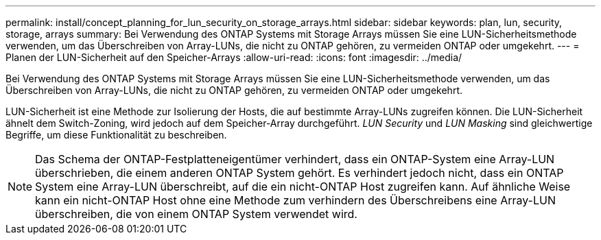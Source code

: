 ---
permalink: install/concept_planning_for_lun_security_on_storage_arrays.html 
sidebar: sidebar 
keywords: plan, lun, security, storage, arrays 
summary: Bei Verwendung des ONTAP Systems mit Storage Arrays müssen Sie eine LUN-Sicherheitsmethode verwenden, um das Überschreiben von Array-LUNs, die nicht zu ONTAP gehören, zu vermeiden ONTAP oder umgekehrt. 
---
= Planen der LUN-Sicherheit auf den Speicher-Arrays
:allow-uri-read: 
:icons: font
:imagesdir: ../media/


[role="lead"]
Bei Verwendung des ONTAP Systems mit Storage Arrays müssen Sie eine LUN-Sicherheitsmethode verwenden, um das Überschreiben von Array-LUNs, die nicht zu ONTAP gehören, zu vermeiden ONTAP oder umgekehrt.

LUN-Sicherheit ist eine Methode zur Isolierung der Hosts, die auf bestimmte Array-LUNs zugreifen können. Die LUN-Sicherheit ähnelt dem Switch-Zoning, wird jedoch auf dem Speicher-Array durchgeführt. _LUN Security_ und _LUN Masking_ sind gleichwertige Begriffe, um diese Funktionalität zu beschreiben.

[NOTE]
====
Das Schema der ONTAP-Festplatteneigentümer verhindert, dass ein ONTAP-System eine Array-LUN überschrieben, die einem anderen ONTAP System gehört. Es verhindert jedoch nicht, dass ein ONTAP System eine Array-LUN überschreibt, auf die ein nicht-ONTAP Host zugreifen kann. Auf ähnliche Weise kann ein nicht-ONTAP Host ohne eine Methode zum verhindern des Überschreibens eine Array-LUN überschreiben, die von einem ONTAP System verwendet wird.

====